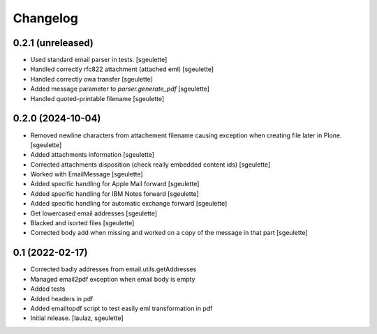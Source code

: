 Changelog
=========


0.2.1 (unreleased)
------------------

- Used standard email parser in tests.
  [sgeulette]
- Handled correctly rfc822 attachment (attached eml)
  [sgeulette]
- Handled correctly owa transfer
  [sgeulette]
- Added message parameter to `parser.generate_pdf`
  [sgeulette]
- Handled quoted-printable filename
  [sgeulette]

0.2.0 (2024-10-04)
------------------

- Removed newline characters from attachement filename causing exception when creating file later in Plone.
  [sgeulette]
- Added attachments information
  [sgeulette]
- Corrected attachments disposition (check really embedded content ids)
  [sgeulette]
- Worked with EmailMessage
  [sgeulette]
- Added specific handling for Apple Mail forward
  [sgeulette]
- Added specific handling for IBM Notes forward
  [sgeulette]
- Added specific handling for automatic exchange forward
  [sgeulette]
- Get lowercased email addresses
  [sgeulette]
- Blacked and isorted files
  [sgeulette]
- Corrected body add when missing and worked on a copy of the message in that part
  [sgeulette]

0.1 (2022-02-17)
----------------

- Corrected badly addresses from email.utils.getAddresses
- Managed email2pdf exception when email body is empty
- Added tests
- Added headers in pdf
- Added emailtopdf script to test easily eml transformation in pdf
- Initial release.
  [laulaz, sgeulette]
